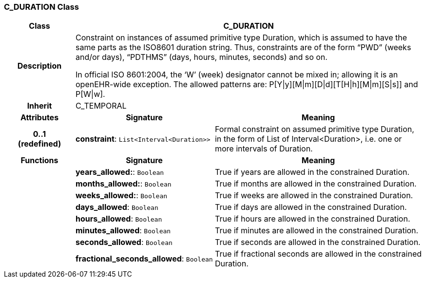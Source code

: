 === C_DURATION Class

[cols="^1,2,3"]
|===
h|*Class*
2+^h|*C_DURATION*

h|*Description*
2+a|Constraint on instances of assumed primitive type Duration, which is assumed to have the same parts as the ISO8601 duration string. Thus, constraints are of the form “PWD” (weeks and/or days), “PDTHMS” (days, hours, minutes, seconds) and so on.

In official ISO 8601:2004, the ‘W’ (week) designator cannot be mixed in; allowing it is an openEHR-wide exception. The allowed patterns are: P[Y&#124;y][M&#124;m][D&#124;d][T[H&#124;h][M&#124;m][S&#124;s]] and P[W&#124;w].

h|*Inherit*
2+|C_TEMPORAL

h|*Attributes*
^h|*Signature*
^h|*Meaning*

h|*0..1 +
(redefined)*
|*constraint*: `List<Interval<Duration>>`
a|Formal constraint on assumed primitive type Duration, in the form of List of Interval<Duration>, i.e. one or more intervals of Duration.
h|*Functions*
^h|*Signature*
^h|*Meaning*

h|
|*years_allowed:*: `Boolean`
a|True if years are allowed in the constrained Duration.

h|
|*months_allowed:*: `Boolean`
a|True if months are allowed in the constrained Duration.

h|
|*weeks_allowed:*: `Boolean`
a|True if weeks are allowed in the constrained Duration.

h|
|*days_allowed*: `Boolean`
a|True if days are allowed in the constrained Duration.

h|
|*hours_allowed*: `Boolean`
a|True if hours are allowed in the constrained Duration.

h|
|*minutes_allowed*: `Boolean`
a|True if minutes are allowed in the constrained Duration.

h|
|*seconds_allowed*: `Boolean`
a|True if seconds are allowed in the constrained Duration.

h|
|*fractional_seconds_allowed*: `Boolean`
a|True if fractional seconds are allowed in the constrained Duration.
|===
